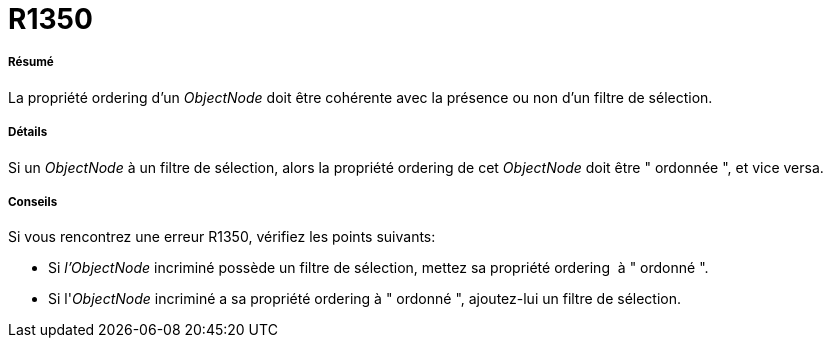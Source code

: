 // Disable all captions for figures.
:!figure-caption:
// Path to the stylesheet files
:stylesdir: .

[[R1350]]

[[r1350]]
= R1350

[[Résumé]]

[[résumé]]
===== Résumé

La propriété ordering d'un _ObjectNode_ doit être cohérente avec la présence ou non d'un filtre de sélection.

[[Détails]]

[[détails]]
===== Détails

Si un _ObjectNode_ à un filtre de sélection, alors la propriété ordering de cet _ObjectNode_ doit être " ordonnée ", et vice versa.

[[Conseils]]

[[conseils]]
===== Conseils

Si vous rencontrez une erreur R1350, vérifiez les points suivants:

* Si _l'ObjectNode_ incriminé possède un filtre de sélection, mettez sa propriété ordering  à " ordonné ".
* Si l'_ObjectNode_ incriminé a sa propriété ordering à " ordonné ", ajoutez-lui un filtre de sélection.


